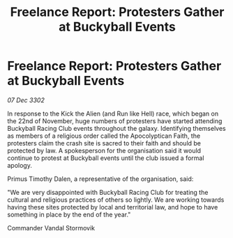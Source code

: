 :PROPERTIES:
:ID:       c85e4041-015a-4886-91b4-8da8b52d7957
:END:
#+title: Freelance Report: Protesters Gather at Buckyball Events
#+filetags: :galnet:

* Freelance Report: Protesters Gather at Buckyball Events

/07 Dec 3302/

In response to the Kick the Alien (and Run like Hell) race, which began on the 22nd of November, huge numbers of protesters have started attending Buckyball Racing Club events throughout the galaxy. Identifying themselves as members of a religious order called the Apocolyptican Faith, the protesters claim the crash site is sacred to their faith and should be protected by law. A spokesperson for the organisation said it would continue to protest at Buckyball events until the club issued a formal apology. 

Primus Timothy Dalen, a representative of the organisation, said: 

"We are very disappointed with Buckyball Racing Club for treating the cultural and religious practices of others so lightly. We are working towards having these sites protected by local and territorial law, and hope to have something in place by the end of the year." 

Commander Vandal Stormovik

